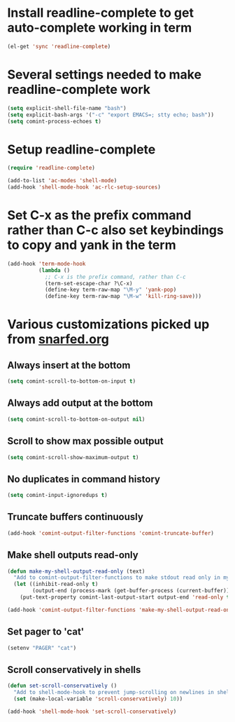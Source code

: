 * Install readline-complete to get auto-complete working in term
  #+begin_src emacs-lisp
    (el-get 'sync 'readline-complete)
  #+end_src
  

* Several settings needed to make readline-complete work
  #+begin_src emacs-lisp
    (setq explicit-shell-file-name "bash")
    (setq explicit-bash-args '("-c" "export EMACS=; stty echo; bash"))
    (setq comint-process-echoes t)
  #+end_src
  

* Setup readline-complete
  #+begin_src emacs-lisp
    (require 'readline-complete)
    
    (add-to-list 'ac-modes 'shell-mode)
    (add-hook 'shell-mode-hook 'ac-rlc-setup-sources)
  #+end_src


* Set C-x as the prefix command rather than C-c also set keybindings to copy and yank in the term
  #+begin_src emacs-lisp
    (add-hook 'term-mode-hook
              (lambda ()
                ;; C-x is the prefix command, rather than C-c
                (term-set-escape-char ?\C-x)
                (define-key term-raw-map "\M-y" 'yank-pop)
                (define-key term-raw-map "\M-w" 'kill-ring-save)))
  #+end_src


* Various customizations picked up from [[http://snarfed.org/why_i_run_shells_inside_emacs][snarfed.org]]
** Always insert at the bottom
   #+begin_src emacs-lisp
     (setq comint-scroll-to-bottom-on-input t)
   #+end_src
** Always add output at the bottom
   #+begin_src emacs-lisp
     (setq comint-scroll-to-bottom-on-output nil)
   #+end_src

** Scroll to show max possible output
   #+begin_src emacs-lisp
     (setq comint-scroll-show-maximum-output t)
   #+end_src

** No duplicates in command history
   #+begin_src emacs-lisp
     (setq comint-input-ignoredups t)
   #+end_src

** Truncate buffers continuously
   #+begin_src emacs-lisp
     (add-hook 'comint-output-filter-functions 'comint-truncate-buffer)
   #+end_src

** Make shell outputs read-only
   #+begin_src emacs-lisp
     (defun make-my-shell-output-read-only (text)
       "Add to comint-output-filter-functions to make stdout read only in my shells."
       (let ((inhibit-read-only t)
             (output-end (process-mark (get-buffer-process (current-buffer)))))
         (put-text-property comint-last-output-start output-end 'read-only t)))
     
     (add-hook 'comint-output-filter-functions 'make-my-shell-output-read-only)
   #+end_src

** Set pager to 'cat'
   #+begin_src emacs-lisp
     (setenv "PAGER" "cat")
   #+end_src

** Scroll conservatively in shells
   #+begin_src emacs-lisp
     (defun set-scroll-conservatively ()
       "Add to shell-mode-hook to prevent jump-scrolling on newlines in shell buffers."
       (set (make-local-variable 'scroll-conservatively) 10))
     
     (add-hook 'shell-mode-hook 'set-scroll-conservatively)
   #+end_src
